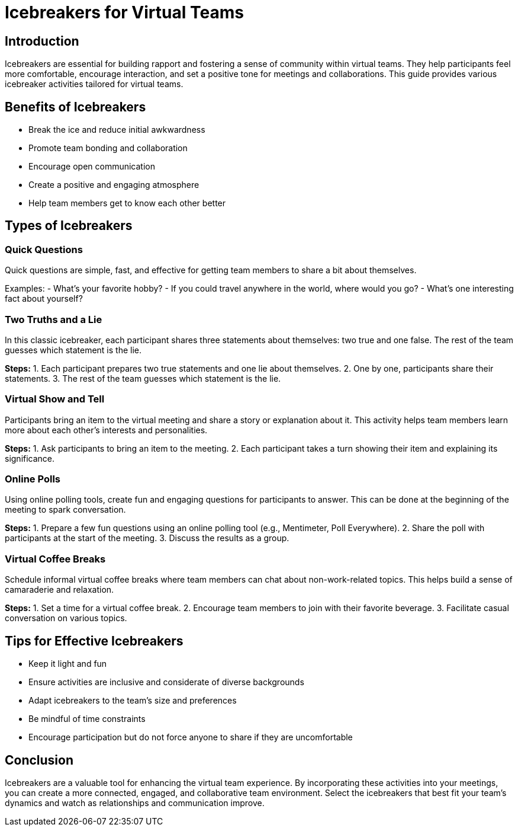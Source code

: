 = Icebreakers for Virtual Teams

== Introduction

Icebreakers are essential for building rapport and fostering a sense of community within virtual teams. They help participants feel more comfortable, encourage interaction, and set a positive tone for meetings and collaborations. This guide provides various icebreaker activities tailored for virtual teams.

== Benefits of Icebreakers

* Break the ice and reduce initial awkwardness
* Promote team bonding and collaboration
* Encourage open communication
* Create a positive and engaging atmosphere
* Help team members get to know each other better

== Types of Icebreakers

=== Quick Questions

Quick questions are simple, fast, and effective for getting team members to share a bit about themselves.

****
Examples:
- What's your favorite hobby?
- If you could travel anywhere in the world, where would you go?
- What's one interesting fact about yourself?
****

=== Two Truths and a Lie

In this classic icebreaker, each participant shares three statements about themselves: two true and one false. The rest of the team guesses which statement is the lie.

*Steps:*
1. Each participant prepares two true statements and one lie about themselves.
2. One by one, participants share their statements.
3. The rest of the team guesses which statement is the lie.

=== Virtual Show and Tell

Participants bring an item to the virtual meeting and share a story or explanation about it. This activity helps team members learn more about each other's interests and personalities.

*Steps:*
1. Ask participants to bring an item to the meeting.
2. Each participant takes a turn showing their item and explaining its significance.

=== Online Polls

Using online polling tools, create fun and engaging questions for participants to answer. This can be done at the beginning of the meeting to spark conversation.

*Steps:*
1. Prepare a few fun questions using an online polling tool (e.g., Mentimeter, Poll Everywhere).
2. Share the poll with participants at the start of the meeting.
3. Discuss the results as a group.

=== Virtual Coffee Breaks

Schedule informal virtual coffee breaks where team members can chat about non-work-related topics. This helps build a sense of camaraderie and relaxation.

*Steps:*
1. Set a time for a virtual coffee break.
2. Encourage team members to join with their favorite beverage.
3. Facilitate casual conversation on various topics.

== Tips for Effective Icebreakers

* Keep it light and fun
* Ensure activities are inclusive and considerate of diverse backgrounds
* Adapt icebreakers to the team's size and preferences
* Be mindful of time constraints
* Encourage participation but do not force anyone to share if they are uncomfortable

== Conclusion

Icebreakers are a valuable tool for enhancing the virtual team experience. By incorporating these activities into your meetings, you can create a more connected, engaged, and collaborative team environment. Select the icebreakers that best fit your team's dynamics and watch as relationships and communication improve.

